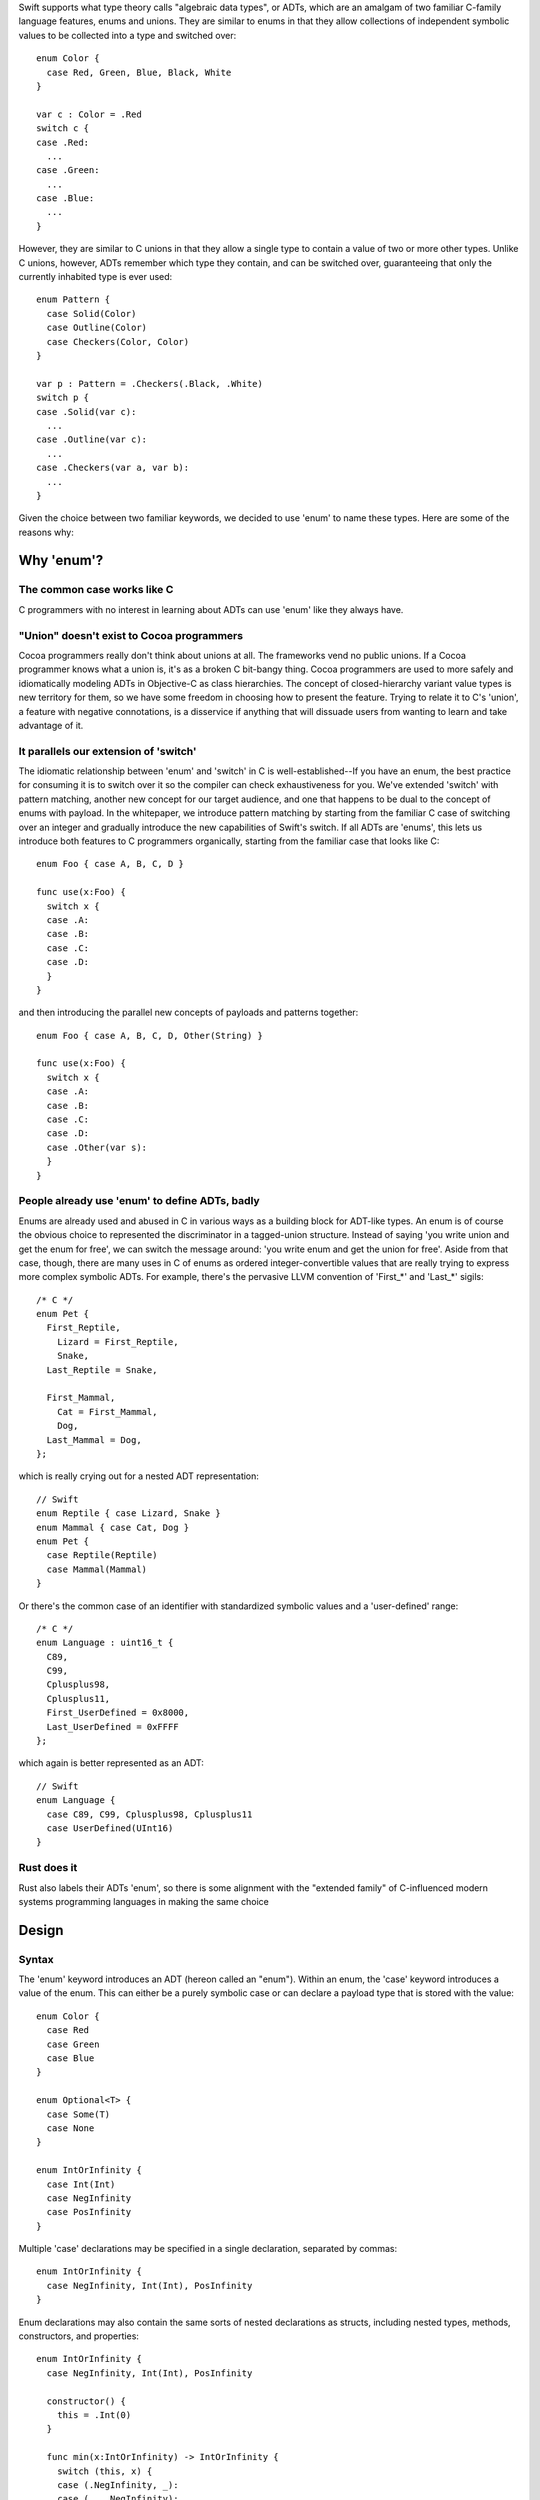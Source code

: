 Swift supports what type theory calls "algebraic data types", or ADTs, which
are an amalgam of two familiar C-family language features, enums and unions.
They are similar to enums in that they allow collections of independent symbolic
values to be collected into a type and switched over::

  enum Color {
    case Red, Green, Blue, Black, White
  }

  var c : Color = .Red
  switch c {
  case .Red:
    ...
  case .Green:
    ...
  case .Blue:
    ...
  }

However, they are similar to C unions in that they allow a single type to
contain a value of two or more other types. Unlike C unions, however, ADTs
remember which type they contain, and can be switched over, guaranteeing that
only the currently inhabited type is ever used::

  enum Pattern {
    case Solid(Color)
    case Outline(Color)
    case Checkers(Color, Color)
  }

  var p : Pattern = .Checkers(.Black, .White)
  switch p {
  case .Solid(var c):
    ...
  case .Outline(var c):
    ...
  case .Checkers(var a, var b):
    ...
  }

Given the choice between two familiar keywords, we decided to use 'enum' to
name these types. Here are some of the reasons why:

Why 'enum'?
===========

The common case works like C
----------------------------

C programmers with no interest in learning about ADTs can use 'enum' like they
always have.

"Union" doesn't exist to Cocoa programmers
---------------------------------------

Cocoa programmers really don't think about unions at all. The frameworks vend
no public unions. If a Cocoa programmer knows what a union is, it's as a
broken C bit-bangy thing. Cocoa programmers are used to more safely
and idiomatically modeling ADTs in Objective-C as class hierarchies. The
concept of closed-hierarchy variant value types is new territory for them, so
we have some freedom in choosing how to present the feature. Trying to relate
it to C's 'union', a feature with negative connotations, is a disservice if
anything that will dissuade users from wanting to learn and take advantage of
it.

It parallels our extension of 'switch'
--------------------------------------

The idiomatic relationship between 'enum' and 'switch' in C is
well-established--If you have an enum, the best practice for consuming it is to
switch over it so the compiler can check exhaustiveness for you. We've extended
'switch' with pattern matching, another new concept for our target audience,
and one that happens to be dual to the concept of enums with payload. In the
whitepaper, we introduce pattern matching by starting from the familiar C case
of switching over an integer and gradually introduce the new capabilities of
Swift's switch. If all ADTs are 'enums', this lets us introduce both features
to C programmers organically, starting from the familiar case that looks like
C::

  enum Foo { case A, B, C, D }
  
  func use(x:Foo) {
    switch x {
    case .A:
    case .B:
    case .C:
    case .D:
    }
  }

and then introducing the parallel new concepts of payloads and patterns
together::

  enum Foo { case A, B, C, D, Other(String) }
  
  func use(x:Foo) {
    switch x {
    case .A:
    case .B:
    case .C:
    case .D:
    case .Other(var s):
    }
  }

People already use 'enum' to define ADTs, badly
-----------------------------------------------

Enums are already used and abused in C in various ways as a building block for
ADT-like types. An enum is of course the obvious choice to represented the
discriminator in a tagged-union structure. Instead of saying 'you write union
and get the enum for free', we can switch the message around: 'you write enum
and get the union for free'. Aside from that case, though, there are many uses
in C of enums as ordered integer-convertible values that are really trying to
express more complex symbolic ADTs. For example, there's the pervasive LLVM
convention of 'First_*' and 'Last_*' sigils::

  /* C */
  enum Pet {
    First_Reptile,
      Lizard = First_Reptile,
      Snake,
    Last_Reptile = Snake,
  
    First_Mammal,
      Cat = First_Mammal,
      Dog,
    Last_Mammal = Dog,
  };

which is really crying out for a nested ADT representation::

  // Swift
  enum Reptile { case Lizard, Snake }
  enum Mammal { case Cat, Dog }
  enum Pet {
    case Reptile(Reptile)
    case Mammal(Mammal)
  }

Or there's the common case of an identifier with standardized symbolic values
and a 'user-defined' range::

  /* C */
  enum Language : uint16_t {
    C89,
    C99,
    Cplusplus98,
    Cplusplus11,
    First_UserDefined = 0x8000,
    Last_UserDefined = 0xFFFF
  };

which again is better represented as an ADT::

  // Swift
  enum Language {
    case C89, C99, Cplusplus98, Cplusplus11
    case UserDefined(UInt16)
  }

Rust does it
------------

Rust also labels their ADTs 'enum', so there is some alignment with the
"extended family" of C-influenced modern systems programming languages in making
the same choice

Design
======

Syntax
------

The 'enum' keyword introduces an ADT (hereon called an "enum"). Within an enum,
the 'case' keyword introduces a value of the enum. This can either be a purely
symbolic case or can declare a payload type that is stored with the value::

  enum Color {
    case Red
    case Green
    case Blue
  }

  enum Optional<T> {
    case Some(T)
    case None
  }

  enum IntOrInfinity {
    case Int(Int)
    case NegInfinity
    case PosInfinity
  }

Multiple 'case' declarations may be specified in a single declaration, separated
by commas::

  enum IntOrInfinity {
    case NegInfinity, Int(Int), PosInfinity
  }

Enum declarations may also contain the same sorts of nested declarations as
structs, including nested types, methods, constructors, and properties::

  enum IntOrInfinity {
    case NegInfinity, Int(Int), PosInfinity

    constructor() {
      this = .Int(0)
    }

    func min(x:IntOrInfinity) -> IntOrInfinity {
      switch (this, x) {
      case (.NegInfinity, _):
      case (_, .NegInfinity):
        return .NegInfinity
      case (.Int(var a), .Int(var b)):
        return min(a, b)
      case (.Int(var a), .PosInfinity):
        return a
      case (.PosInfinity, .Int(var b)):
        return b
      }
    }
  }

They may not however contain physical properties.

Enums do not have default constructors (unless one is explicitly declared).
Enum values are constructed by referencing one of its cases, which are scoped
as if static values inside the enum type::

  var red = Color.Red
  var zero = IntOrInfinity.Int(0)
  var inf = IntOrInfinity.PosInfinity

If the enum type can be deduced from context, it can be elided and the case
can be referenced using leading dot syntax::

  var inf : IntOrInfinity = .PosInfinity
  return inf.min(.NegInfinity)

The 'RawRepresentable' protocol
-------------------------------

In the library, we define a compiler-blessed 'RawRepresentable' protocol that
models the traditional relationship between a C enum and its raw type::

  protocol RawRepresentable {
    /// The raw representation type.
    typealias RawType

    /// Convert the conforming type to its raw type.
    /// Every valid value of the conforming type should map to a unique
    /// raw value.
    func toRaw() -> RawType

    /// Convert a value of raw type to the corresponding value of the
    /// conforming type.
    /// Returns None if the raw value has no corresponding conforming type
    /// value.
    static func fromRaw(_:RawType) -> Self?
  }

Any type may manually conform to the RawRepresentable protocol following the above
invariants, regardless of whether it supports compiler derivation as underlined
below.

Deriving the 'RawRepresentable' protocol for enums
--------------------------------------------------

An enum can obtain a compiler-derived 'RawRepresentable' conformance by
declaring "inheritance" from its raw type in the following
circumstances:

- The inherited raw type must be IntegerLiteralConvertible,
  FloatLiteralConvertible, CharLiteralConvertible, and/or
  StringLiteralConvertible.
- None of the cases of the enum may have non-void payloads.

If an enum declares an raw type, then its cases may declare raw
values. raw values must be integer, float, character, or string
literals, and must be unique within the enum. If the raw type is
IntegerLiteralConvertible, then the raw values default to
auto-incrementing integer literal values starting from '0', as in C. If the
raw type is not IntegerLiteralConvertible, the raw values must
all be explicitly declared::

  enum Color : Int {
    case Black   // = 0
    case Cyan    // = 1
    case Magenta // = 2
    case White   // = 3
  }

  enum Signal : Int32 {
    case SIGKILL = 9, SIGSEGV = 11
  }

  enum NSChangeDictionaryKey : String {
    // All raw values are required because String is not
    // IntegerLiteralConvertible
    case NSKeyValueChangeKindKey = "NSKeyValueChangeKindKey"
    case NSKeyValueChangeNewKey = "NSKeyValueChangeNewKey"
    case NSKeyValueChangeOldKey = "NSKeyValueChangeOldKey"
  }

The compiler, on seeing a valid raw type for an enum, derives a RawRepresentable
conformance, using 'switch' to implement the fromRaw and toRaw
methods. The NSChangeDictionaryKey definition behaves as if defined::

  enum NSChangeDictionaryKey : RawRepresentable {
    typealias RawType = String

    case NSKeyValueChangeKindKey
    case NSKeyValueChangeNewKey
    case NSKeyValueChangeOldKey

    func toRaw() -> String {
      switch self {
      case .NSKeyValueChangeKindKey:
        return "NSKeyValueChangeKindKey"
      case .NSKeyValueChangeNewKey:
        return "NSKeyValueChangeNewKey"
      case .NSKeyValueChangeOldKey:
        return "NSKeyValueChangeOldKey"
      }
    }

    static func fromRaw(s:String) -> NSChangeDictionaryKey? {
      switch s {
      case "NSKeyValueChangeKindKey":
        return .NSKeyValueChangeKindKey
      case "NSKeyValueChangeNewKey":
        return .NSKeyValueChangeNewKey
      case "NSKeyValueChangeOldKey":
        return .NSKeyValueChangeOldKey
      default:
        return nil
      }
    }
  }

